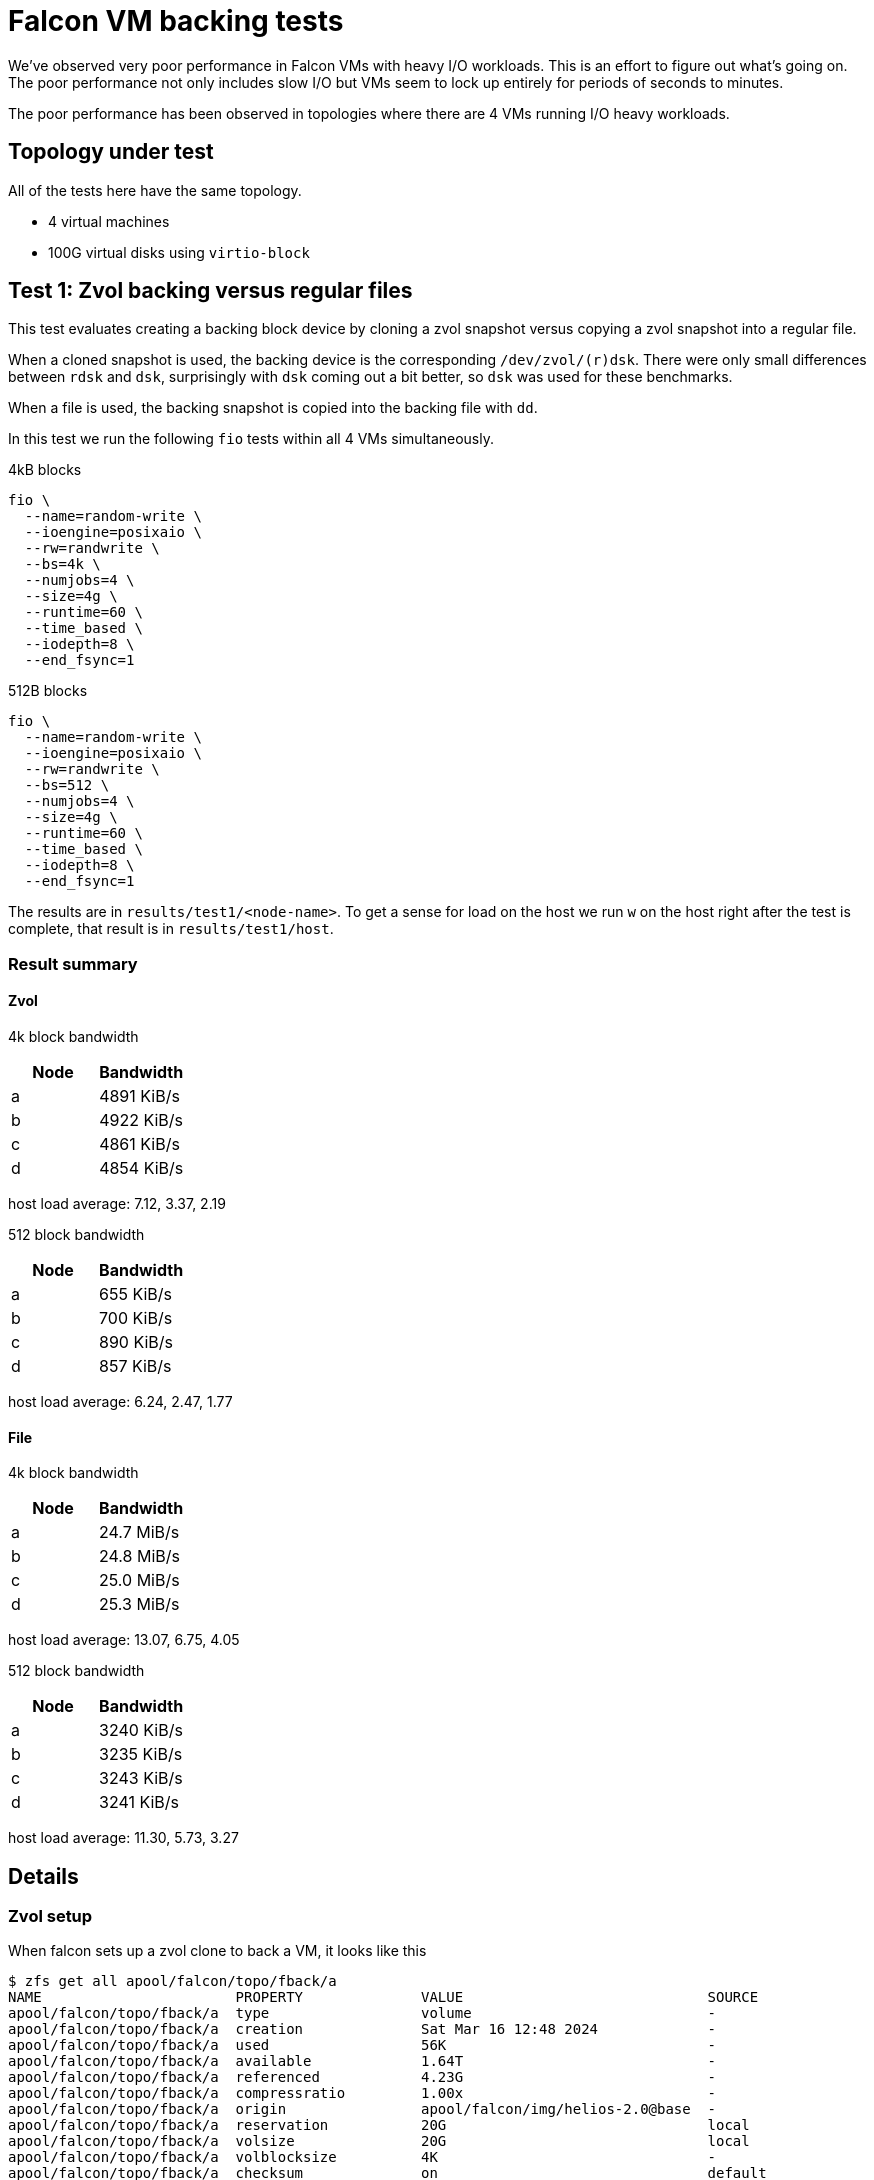 = Falcon VM backing tests

We've observed very poor performance in Falcon VMs with heavy I/O workloads.
This is an effort to figure out what's going on. The poor performance not only
includes slow I/O but VMs seem to lock up entirely for periods of seconds to
minutes.

The poor performance has been observed in topologies where there are 4 VMs
running I/O heavy workloads.

== Topology under test

All of the tests here have the same topology.

- 4 virtual machines
- 100G virtual disks using `virtio-block`

== Test 1: Zvol backing versus regular files

This test evaluates creating a backing block device by cloning a zvol snapshot
versus copying a zvol snapshot into a regular file.

When a cloned snapshot is used, the backing device is the corresponding
`/dev/zvol/(r)dsk`. There were only small differences between `rdsk` and `dsk`,
surprisingly with `dsk` coming out a bit better, so `dsk` was used for these
benchmarks. 

When a file is used, the backing snapshot is copied into the backing file with `dd`.

In this test we run the following `fio` tests within all 4 VMs simultaneously.

4kB blocks

----
fio \
  --name=random-write \
  --ioengine=posixaio \
  --rw=randwrite \
  --bs=4k \
  --numjobs=4 \
  --size=4g \
  --runtime=60 \
  --time_based \
  --iodepth=8 \
  --end_fsync=1
----

512B blocks

----
fio \
  --name=random-write \
  --ioengine=posixaio \
  --rw=randwrite \
  --bs=512 \
  --numjobs=4 \
  --size=4g \
  --runtime=60 \
  --time_based \
  --iodepth=8 \
  --end_fsync=1
----

The results are in `results/test1/<node-name>`. To get a sense for load on the
host we run `w` on the host right after the test is complete, that result is in
`results/test1/host`.

=== Result summary

==== Zvol

4k block bandwidth

[cols="1,1"]
|===
|Node | Bandwidth

|a
|4891 KiB/s

|b
|4922 KiB/s

|c
|4861 KiB/s

|d
| 4854 KiB/s
|===

host load average: 7.12, 3.37, 2.19

512 block bandwidth 

[cols="1,1"]
|===
|Node | Bandwidth

|a
|655 KiB/s

|b
|700 KiB/s

|c
|890 KiB/s

|d
|857 KiB/s
|===

host load average: 6.24, 2.47, 1.77

==== File

4k block bandwidth

[cols="1,1"]
|===
|Node | Bandwidth

|a
|24.7 MiB/s

|b
|24.8 MiB/s

|c
|25.0 MiB/s

|d
|25.3 MiB/s
|===

host load average: 13.07, 6.75, 4.05

512 block bandwidth 

[cols="1,1"]
|===
|Node | Bandwidth

|a
|3240 KiB/s

|b
|3235 KiB/s

|c
|3243 KiB/s

|d
|3241 KiB/s
|===

host load average: 11.30, 5.73, 3.27

== Details

=== Zvol setup

When falcon sets up a zvol clone to back a VM, it looks like this

----
$ zfs get all apool/falcon/topo/fback/a
NAME                       PROPERTY              VALUE                             SOURCE
apool/falcon/topo/fback/a  type                  volume                            -
apool/falcon/topo/fback/a  creation              Sat Mar 16 12:48 2024             -
apool/falcon/topo/fback/a  used                  56K                               -
apool/falcon/topo/fback/a  available             1.64T                             -
apool/falcon/topo/fback/a  referenced            4.23G                             -
apool/falcon/topo/fback/a  compressratio         1.00x                             -
apool/falcon/topo/fback/a  origin                apool/falcon/img/helios-2.0@base  -
apool/falcon/topo/fback/a  reservation           20G                               local
apool/falcon/topo/fback/a  volsize               20G                               local
apool/falcon/topo/fback/a  volblocksize          4K                                -
apool/falcon/topo/fback/a  checksum              on                                default
apool/falcon/topo/fback/a  compression           off                               default
apool/falcon/topo/fback/a  readonly              off                               default
apool/falcon/topo/fback/a  createtxg             48310                             -
apool/falcon/topo/fback/a  copies                1                                 default
apool/falcon/topo/fback/a  refreservation        none                              default
apool/falcon/topo/fback/a  guid                  15380078609976307608              -
apool/falcon/topo/fback/a  primarycache          all                               default
apool/falcon/topo/fback/a  secondarycache        all                               default
apool/falcon/topo/fback/a  usedbysnapshots       0B                                -
apool/falcon/topo/fback/a  usedbydataset         56K                               -
apool/falcon/topo/fback/a  usedbychildren        0B                                -
apool/falcon/topo/fback/a  usedbyrefreservation  0B                                -
apool/falcon/topo/fback/a  logbias               latency                           default
apool/falcon/topo/fback/a  dedup                 off                               default
apool/falcon/topo/fback/a  mlslabel              none                              default
apool/falcon/topo/fback/a  sync                  standard                          default
apool/falcon/topo/fback/a  refcompressratio      1.00x                             -
apool/falcon/topo/fback/a  written               56K                               -
apool/falcon/topo/fback/a  logicalused           28K                               -
apool/falcon/topo/fback/a  logicalreferenced     4.22G                             -
apool/falcon/topo/fback/a  snapshot_limit        none                              default
apool/falcon/topo/fback/a  snapshot_count        none                              default
apool/falcon/topo/fback/a  redundant_metadata    all                               default
apool/falcon/topo/fback/a  encryption            off                               default
apool/falcon/topo/fback/a  keylocation           none                              default
apool/falcon/topo/fback/a  keyformat             none                              default
apool/falcon/topo/fback/a  pbkdf2iters           0                                 default
----
